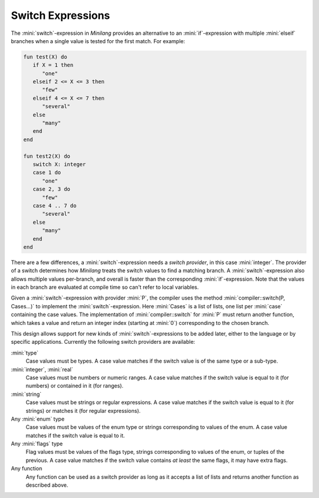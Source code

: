 Switch Expressions
==================

The :mini:`switch`-expression in *Minilang* provides an alternative to an :mini:`if`-expression with multiple :mini:`elseif` branches when a single value is tested for the first match. For example:

.. code-block:: mini

   fun test(X) do
      if X = 1 then
         "one"
      elseif 2 <= X <= 3 then
         "few"
      elseif 4 <= X <= 7 then
         "several"
      else
         "many"
      end
   end
   
   fun test2(X) do
      switch X: integer
      case 1 do
         "one"
      case 2, 3 do
         "few"
      case 4 .. 7 do
         "several"
      else
         "many"
      end
   end

There are a few differences, a :mini:`switch`-expression needs a *switch provider*, in this case :mini:`integer`. The provider of a switch determines how *Minilang* treats the switch values to find a matching branch. A :mini:`switch`-expression also allows multiple values per-branch, and overall is faster than the corresponding :mini:`if`-expression. Note that the values in each branch are evaluated at compile time so can't refer to local variables.

Given a :mini:`switch`-expression with provider :mini:`P`, the compiler uses the method :mini:`compiler::switch(P, Cases...)` to implement the :mini:`switch`-expression. Here :mini:`Cases` is a list of lists, one list per :mini:`case` containing the case values. The implementation of :mini:`compiler::switch` for :mini:`P` must return another function, which takes a value and return an integer index (starting at :mini:`0`) corresponding to the chosen branch.

This design allows support for new kinds of :mini:`switch`-expressions to be added later, either to the language or by specific applications. Currently the following switch providers are available:

:mini:`type`
   Case values must be types. A case value matches if the switch value is of the same type or a sub-type. 
   
:mini:`integer`, :mini:`real`
   Case values must be numbers or numeric ranges. A case value matches if the switch value is equal to it (for numbers) or contained in it (for ranges).

:mini:`string`
   Case values must be strings or regular expressions. A case value matches if the switch value is equal to it (for strings) or matches it (for regular expressions).

Any :mini:`enum` type
   Case values must be values of the enum type or strings corresponding to values of the enum. A case value matches if the switch value is equal to it.
    
Any :mini:`flags` type
   Flag values must be values of the flags type, strings corresponding to values of the enum, or tuples of the previous. A case value matches if the switch value contains *at least* the same flags, it may have extra flags.

Any function
   Any function can be used as a switch provider as long as it accepts a list of lists and returns another function as described above.
